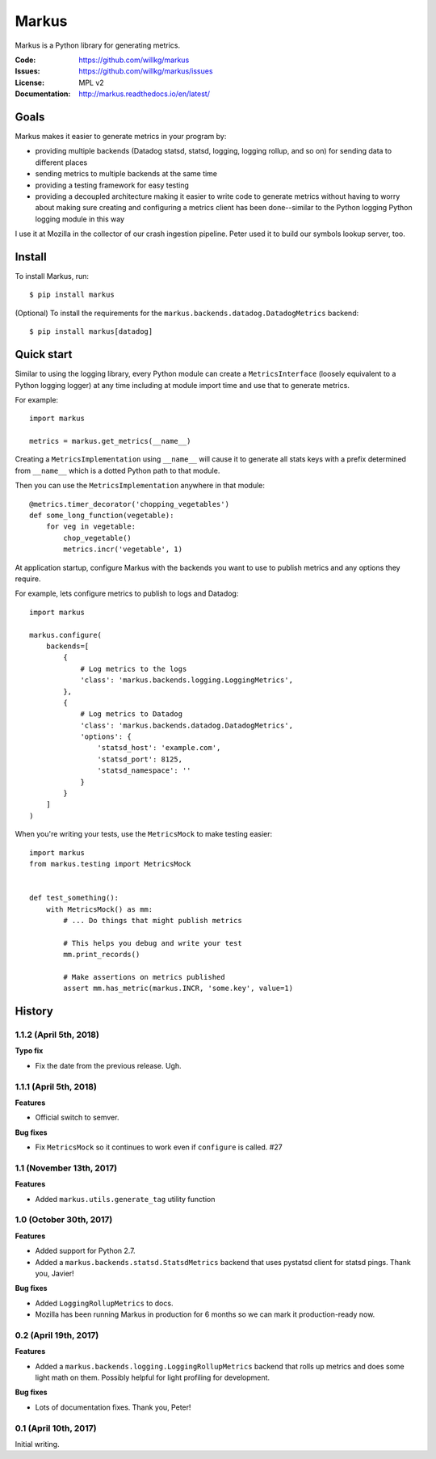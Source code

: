======
Markus
======

Markus is a Python library for generating metrics.

:Code:          https://github.com/willkg/markus
:Issues:        https://github.com/willkg/markus/issues
:License:       MPL v2
:Documentation: http://markus.readthedocs.io/en/latest/


Goals
=====

Markus makes it easier to generate metrics in your program by:

* providing multiple backends (Datadog statsd, statsd, logging, logging rollup,
  and so on) for sending data to different places

* sending metrics to multiple backends at the same time

* providing a testing framework for easy testing

* providing a decoupled architecture making it easier to write code to generate
  metrics without having to worry about making sure creating and configuring a
  metrics client has been done--similar to the Python logging Python logging
  module in this way

I use it at Mozilla in the collector of our crash ingestion pipeline. Peter used
it to build our symbols lookup server, too.


Install
=======

To install Markus, run::

    $ pip install markus


(Optional) To install the requirements for the
``markus.backends.datadog.DatadogMetrics`` backend::

    $ pip install markus[datadog]


Quick start
===========

Similar to using the logging library, every Python module can create a
``MetricsInterface`` (loosely equivalent to a Python logging logger) at any time
including at module import time and use that to generate metrics.

For example::

    import markus

    metrics = markus.get_metrics(__name__)


Creating a ``MetricsImplementation`` using ``__name__`` will cause it to
generate all stats keys with a prefix determined from ``__name__`` which
is a dotted Python path to that module.

Then you can use the ``MetricsImplementation`` anywhere in that module::

    @metrics.timer_decorator('chopping_vegetables')
    def some_long_function(vegetable):
        for veg in vegetable:
            chop_vegetable()
            metrics.incr('vegetable', 1)


At application startup, configure Markus with the backends you want to use to
publish metrics and any options they require.

For example, lets configure metrics to publish to logs and Datadog::

    import markus

    markus.configure(
        backends=[
            {
                # Log metrics to the logs
                'class': 'markus.backends.logging.LoggingMetrics',
            },
            {
                # Log metrics to Datadog
                'class': 'markus.backends.datadog.DatadogMetrics',
                'options': {
                    'statsd_host': 'example.com',
                    'statsd_port': 8125,
                    'statsd_namespace': ''
                }
            }
        ]
    )


When you're writing your tests, use the ``MetricsMock`` to make testing easier::

    import markus
    from markus.testing import MetricsMock


    def test_something():
        with MetricsMock() as mm:
            # ... Do things that might publish metrics

            # This helps you debug and write your test
            mm.print_records()

            # Make assertions on metrics published
            assert mm.has_metric(markus.INCR, 'some.key', value=1)


History
=======

1.1.2 (April 5th, 2018)
-----------------------

**Typo fix**

* Fix the date from the previous release. Ugh.


1.1.1 (April 5th, 2018)
-----------------------

**Features**

* Official switch to semver.

**Bug fixes**

* Fix ``MetricsMock`` so it continues to work even if ``configure``
  is called. #27


1.1 (November 13th, 2017)
-------------------------

**Features**

* Added ``markus.utils.generate_tag`` utility function


1.0 (October 30th, 2017)
------------------------

**Features**

* Added support for Python 2.7.

* Added a ``markus.backends.statsd.StatsdMetrics`` backend that uses
  pystatsd client for statsd pings. Thank you, Javier!

**Bug fixes**

* Added ``LoggingRollupMetrics`` to docs.

* Mozilla has been running Markus in production for 6 months so we
  can mark it production-ready now.


0.2 (April 19th, 2017)
----------------------

**Features**

* Added a ``markus.backends.logging.LoggingRollupMetrics`` backend that
  rolls up metrics and does some light math on them. Possibly helpful
  for light profiling for development.

**Bug fixes**

* Lots of documentation fixes. Thank you, Peter!


0.1 (April 10th, 2017)
----------------------

Initial writing.



